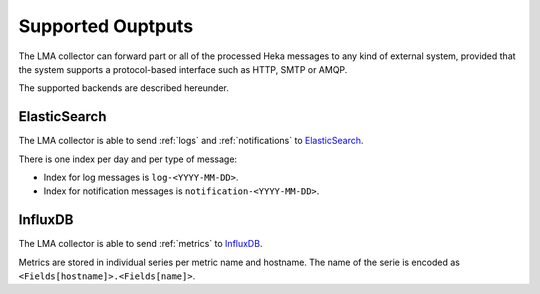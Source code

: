.. _outputs:

==================
Supported Ouptputs
==================

The LMA collector can forward part or all of the processed Heka messages to any
kind of external system, provided that the system supports a protocol-based
interface such as HTTP, SMTP or AMQP.

The supported backends are described hereunder.

.. _elasticsearch_output:

ElasticSearch
=============

The LMA collector is able to send :ref:`logs` and :ref:`notifications` to
`ElasticSearch <http://elasticsearch.org/>`_.

There is one index per day and per type of message:

* Index for log messages is ``log-<YYYY-MM-DD>``.

* Index for notification messages is ``notification-<YYYY-MM-DD>``.

.. _influxdb_output:

InfluxDB
========

The LMA collector is able to send :ref:`metrics` to `InfluxDB
<http://influxdb.com/>`_.

Metrics are stored in individual series per metric name and hostname. The name
of the serie is encoded as ``<Fields[hostname]>.<Fields[name]>``.
